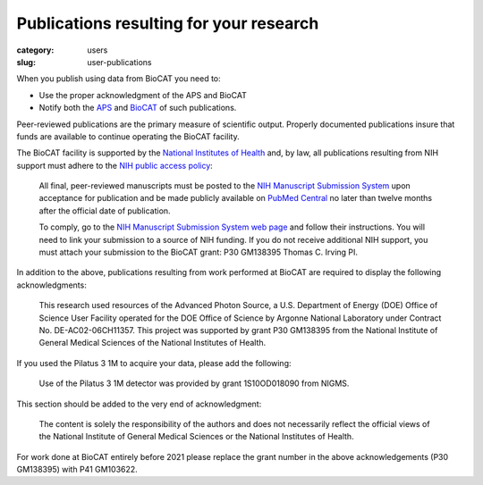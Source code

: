 Publications resulting for your research
##########################################

:category: users
:slug: user-publications

When you publish using data from BioCAT you need to:

*   Use the proper acknowledgment of the APS and BioCAT
*   Notify both the `APS <https://www.aps.anl.gov/Science/Publications>`_
    and `BioCAT <{filename}/pages/contact.rst>`_ of such publications.

Peer-reviewed publications are the primary measure of scientific output.
Properly documented publications insure that funds are available to continue
operating the BioCAT facility.

The BioCAT facility is supported by the `National Institutes of Health <https://www.nih.gov/>`_
and, by law, all publications resulting from NIH support must adhere to the
`NIH public access policy <https://publicaccess.nih.gov/>`_:

    All final, peer-reviewed manuscripts must be posted to the `NIH Manuscript
    Submission System <http://www.nihms.nih.gov/>`_ upon acceptance for publication and
    be made publicly available on `PubMed Central <https://www.ncbi.nlm.nih.gov/pmc/>`_
    no later than twelve months after the official date of publication.

    To comply, go to the `NIH Manuscript Submission System web page <https://publicaccess.nih.gov/>`_
    and follow their instructions. You will need to link your submission to a
    source of NIH funding. If you do not receive additional NIH support, you
    must attach your submission to the BioCAT grant: P30 GM138395 Thomas C. Irving PI.

In addition to the above, publications resulting from work performed at BioCAT are
required to display the following acknowledgments:

    This research used resources of the Advanced Photon Source, a U.S. Department
    of Energy (DOE) Office of Science User Facility operated for the DOE Office
    of Science by Argonne National Laboratory under Contract No. DE-AC02-06CH11357.
    This project was supported by grant P30 GM138395 from the National Institute
    of General Medical Sciences of the National Institutes of Health.

If you used the Pilatus 3 1M to acquire your data, please add the following:

    Use of the Pilatus 3 1M detector was provided by grant 1S10OD018090 from NIGMS.

This section should be added to the very end of acknowledgment:

    The content is solely the responsibility of the authors and does not necessarily
    reflect the official views of the National Institute of General Medical Sciences
    or the National Institutes of Health.

For work done at BioCAT entirely before 2021 please replace the grant number
in the above acknowledgements (P30 GM138395) with P41 GM103622.
